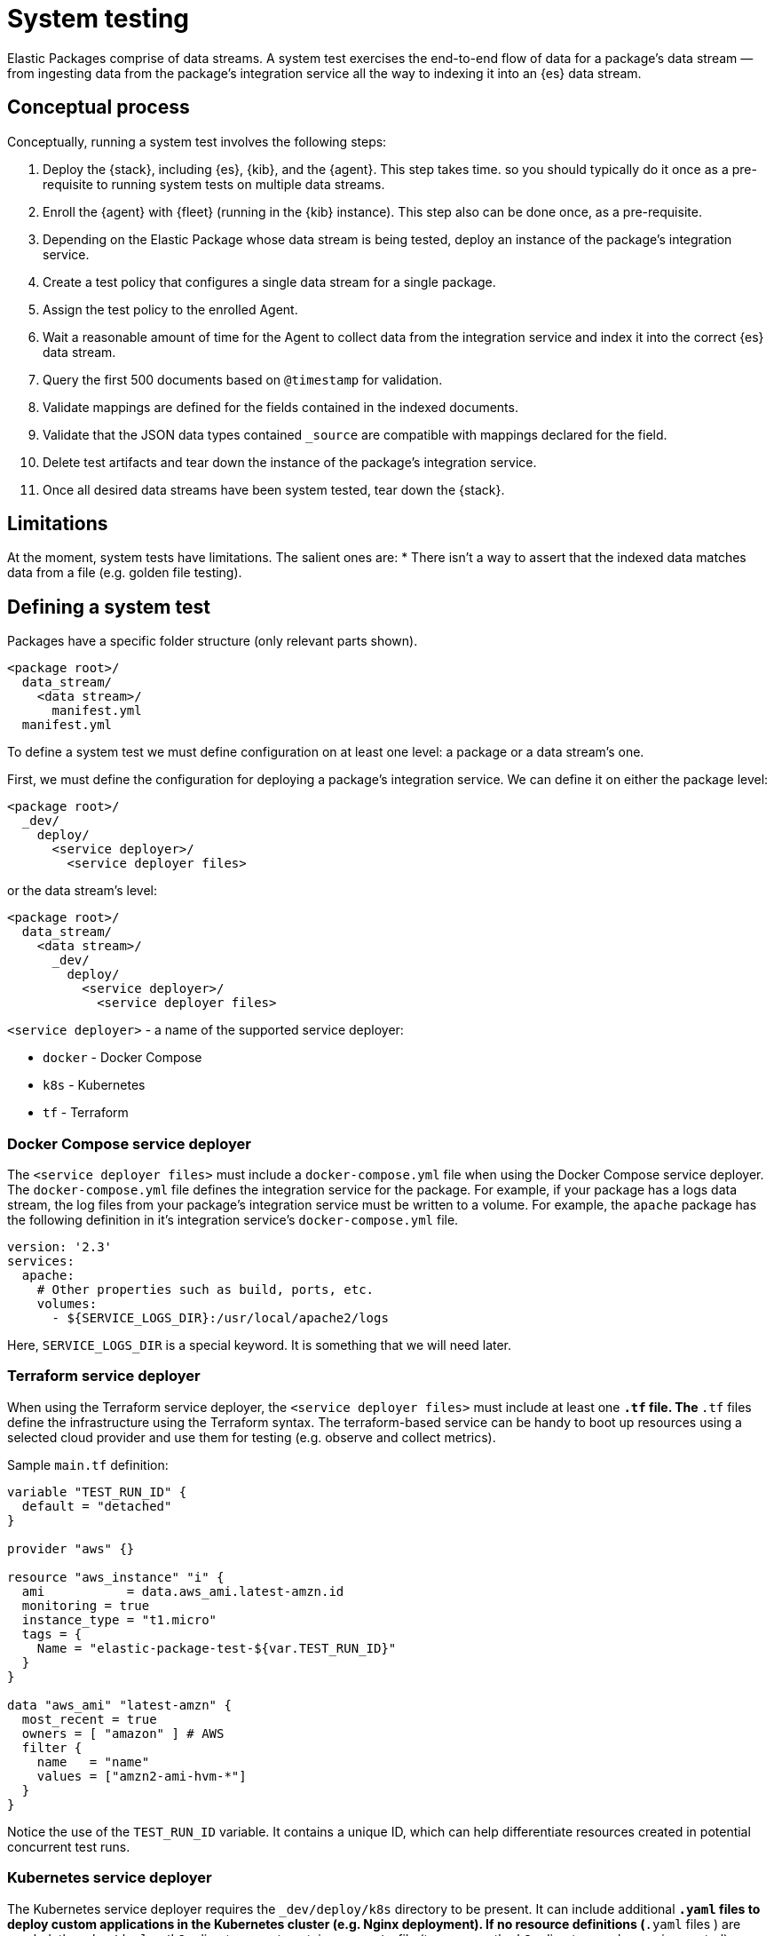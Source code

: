 [[system-testing]]
= System testing

Elastic Packages comprise of data streams. A system test exercises the end-to-end flow of data for a package's data stream — from ingesting data from the package's integration service all the way to indexing it into an {es} data stream.

[discrete]
[[system-concepts]]
== Conceptual process

Conceptually, running a system test involves the following steps:

. Deploy the {stack}, including {es}, {kib}, and the {agent}. This step takes time. so you should typically do it once as a pre-requisite to running system tests on multiple data streams.
. Enroll the {agent} with {fleet} (running in the {kib} instance). This step also can be done once, as a pre-requisite.
. Depending on the Elastic Package whose data stream is being tested, deploy an instance of the package's integration service.
. Create a test policy that configures a single data stream for a single package.
. Assign the test policy to the enrolled Agent.
. Wait a reasonable amount of time for the Agent to collect data from the
   integration service and index it into the correct {es} data stream.
. Query the first 500 documents based on `@timestamp` for validation.
. Validate mappings are defined for the fields contained in the indexed documents.
. Validate that the JSON data types contained `_source` are compatible with
   mappings declared for the field.
. Delete test artifacts and tear down the instance of the package's integration service.
. Once all desired data streams have been system tested, tear down the {stack}.

[discrete]
[[system-test-limitations]]
== Limitations

At the moment, system tests have limitations. The salient ones are:
* There isn't a way to assert that the indexed data matches data from a file (e.g. golden file testing).

[discrete]
[[system-test-definition]]
== Defining a system test

Packages have a specific folder structure (only relevant parts shown).

[source,terminal]
----
<package root>/
  data_stream/
    <data stream>/
      manifest.yml
  manifest.yml
----

To define a system test we must define configuration on at least one level: a package or a data stream's one.

First, we must define the configuration for deploying a package's integration service. We can define it on either the package level:

[source,terminal]
----
<package root>/
  _dev/
    deploy/
      <service deployer>/
        <service deployer files>
----

or the data stream's level:

[source,terminal]
----
<package root>/
  data_stream/
    <data stream>/
      _dev/
        deploy/
          <service deployer>/
            <service deployer files>
----

`<service deployer>` - a name of the supported service deployer:

* `docker` - Docker Compose
* `k8s` - Kubernetes
* `tf` - Terraform

[discrete]
[[system-docker-compose]]
=== Docker Compose service deployer

The `<service deployer files>` must include a `docker-compose.yml` file when using the Docker Compose service deployer.
The `docker-compose.yml` file defines the integration service for the package. For example, if your package has a logs data stream,
the log files from your package's integration service must be written to a volume. For example, the `apache` package has
the following definition in it's integration service's `docker-compose.yml` file.

[source,terminal]
----
version: '2.3'
services:
  apache:
    # Other properties such as build, ports, etc.
    volumes:
      - ${SERVICE_LOGS_DIR}:/usr/local/apache2/logs
----

Here, `SERVICE_LOGS_DIR` is a special keyword. It is something that we will need later.

[discrete]
[[system-terraform]]
=== Terraform service deployer

When using the Terraform service deployer, the `<service deployer files>` must include at least one `*.tf` file.
The `*.tf` files define the infrastructure using the Terraform syntax. The terraform-based service can be handy to boot up
resources using a selected cloud provider and use them for testing (e.g. observe and collect metrics).

Sample `main.tf` definition:

[source,terminal]
----
variable "TEST_RUN_ID" {
  default = "detached"
}

provider "aws" {}

resource "aws_instance" "i" {
  ami           = data.aws_ami.latest-amzn.id
  monitoring = true
  instance_type = "t1.micro"
  tags = {
    Name = "elastic-package-test-${var.TEST_RUN_ID}"
  }
}

data "aws_ami" "latest-amzn" {
  most_recent = true
  owners = [ "amazon" ] # AWS
  filter {
    name   = "name"
    values = ["amzn2-ami-hvm-*"]
  }
}
----

Notice the use of the `TEST_RUN_ID` variable. It contains a unique ID, which can help differentiate resources created in potential concurrent test runs.

[discrete]
[[system-kubernetes]]
=== Kubernetes service deployer

The Kubernetes service deployer requires the `_dev/deploy/k8s` directory to be present. It can include additional `*.yaml` files to deploy
custom applications in the Kubernetes cluster (e.g. Nginx deployment). If no resource definitions (`*.yaml` files ) are needed,
the `_dev/deploy/k8s` directory must contain an `.empty` file (to preserve the `k8s` directory under version control).

The Kubernetes service deployer needs [kind](https://kind.sigs.k8s.io/) to be installed and the cluster to be up and running:

[source,terminal]
----
wget -qO-  https://raw.githubusercontent.com/elastic/elastic-package/main/scripts/kind-config.yaml | kind create cluster --config -
----

Before executing system tests, the service deployer applies once the deployment of the {agent} to the cluster and links
the kind cluster with the Elastic stack network - applications running in the kind cluster can reach {es} and {kib} instances.
The {agent}'s deployment is not deleted after tests to shorten the total test execution time, but it can be reused.

See how to execute system tests for the Kubernetes integration (`pod` data stream):

[source,terminal]
----
elastic-package stack up -d -v # start the Elastic stack
wget -qO-  https://raw.githubusercontent.com/elastic/elastic-package/main/scripts/kind-config.yaml | kind create cluster --config -
elastic-package test system --data-streams pod -v # start system tests for the "pod" data stream
----

[discrete]
[[system-test-case]]
=== Test case definition

Next, we must define at least one configuration for each data stream that we want to system test. You can define multiple test cases for the same data stream.

_Hint: if you plan to define only one test case, you can consider the filename `test-default-config.yml`._

[source,terminal]
----
<package root>/
  data_stream/
    <data stream>/
      _dev/
        test/
          system/
            test-<test_name>-config.yml
----

The `test-<test_name>-config.yml` file allows you to define values for package and data stream-level variables. For example, the `apache/access` data stream's `test-access-log-config.yml` is shown below.

[source,terminal]
----
vars: ~
input: logfile
data_stream:
  vars:
    paths:
      - "{{SERVICE_LOGS_DIR}}/access.log*"
----

The top-level `vars` field corresponds to package-level variables defined in the `apache` package's `manifest.yml` file. In the above example, we don't override any of these package-level variables, so their default values, are used in the `apache` package's `manifest.yml` file.

The `data_stream.vars` field corresponds to data stream-level variables for the current data stream (`apache/access` in the above example). In the above example we override the `paths` variable. All other variables are populated with their default values, as specified in the `apache/access` data stream's `manifest.yml` file.

Notice the use of the `{{SERVICE_LOGS_DIR}}` placeholder. This corresponds to the `${SERVICE_LOGS_DIR}` variable we saw in the `docker-compose.yml` file earlier. In the above example, the `/usr/local/apache2/logs/access.log*` files located inside the Apache integration service container become available at the same path from {agent}'s perspective.

When a data stream's manifest declares multiple streams with different inputs you can use the `input` option to select the stream to test. The first stream
whose input type matches the `input` value will be tested. By default, the first stream declared in the manifest will be tested.

[discrete]
[[system-placeholders]]
==== Placeholders

The `SERVICE_LOGS_DIR` placeholder is not the only one available for use in a data stream's `test-<test_name>-config.yml` file. The complete list of available placeholders is shown below.

| Placeholder name | Data type | Description |
| --- | --- | --- |
| `Hostname`| string | Addressable host name of the integration service. |
| `Ports` | []int | Array of addressable ports the integration service is listening on. |
| `Port` | int | Alias for `Ports[0]`. Provided as a convenience. |
| `Logs.Folder.Agent` | string | Path to integration service's logs folder, as addressable by the Agent. |
| `SERVICE_LOGS_DIR` | string | Alias for `Logs.Folder.Agent`. Provided as a convenience. |

Placeholders used in the `test-<test_name>-config.yml` must be enclosed in `{{` and `}}` delimiters, per Handlebars syntax.

[discrete]
[[system-running-test]]
== Running a system test

Once the two levels of configurations are defined as described in the previous section, you are ready to run system tests for a package's data streams.

First you must deploy the {stack}. This corresponds to steps 1 and 2 as described in the <<pipeline-concepts,Conceptual-process>> section.

[source,terminal]
----
elastic-package stack up -d
----

For a complete listing of options available for this command, run `elastic-package stack up -h` or `elastic-package help stack up`.

Next, you must set environment variables needed for further `elastic-package` commands.

[source,terminal]
----
$(elastic-package stack shellinit)
----

Next, you must invoke the system tests runner. This corresponds to steps 3 to 7 as described in the <<pipeline-concepts,Conceptual-process>> section.

If you want to run system tests for **all data streams** in a package, navigate to the package's root folder (or any sub-folder under it) and run the following command.

[source,terminal]
----
elastic-package test system
----

If you want to run system tests for **specific data streams** in a package, navigate to the package's root folder (or any sub-folder under it) and run the following command.

[source,terminal]
----
elastic-package test system --data-streams <data stream 1>[,<data stream 2>,...]
----

Finally, when you are done running all system tests, bring down the {stack}. This corresponds to step 8 in the <<pipeline-concepts,Conceptual-process>> section.

[source,terminal]
----
elastic-package stack down
----

[discrete]
[[system-sample-events]]
=== Generating sample events

As the system tests exercise an integration end-to-end from running the integration's service all the way
to indexing generated data from the integration's data streams into {es}, it is possible to generate
`sample_event.json` files for each of the integration's data streams while running these tests.

[source,terminal]
----
elastic-package test system --generate
----
